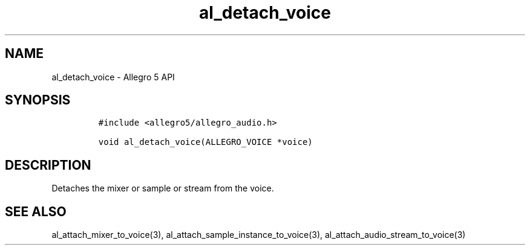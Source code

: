 .TH al_detach_voice 3 "" "Allegro reference manual"
.SH NAME
.PP
al_detach_voice \- Allegro 5 API
.SH SYNOPSIS
.IP
.nf
\f[C]
#include\ <allegro5/allegro_audio.h>

void\ al_detach_voice(ALLEGRO_VOICE\ *voice)
\f[]
.fi
.SH DESCRIPTION
.PP
Detaches the mixer or sample or stream from the voice.
.SH SEE ALSO
.PP
al_attach_mixer_to_voice(3), al_attach_sample_instance_to_voice(3),
al_attach_audio_stream_to_voice(3)
